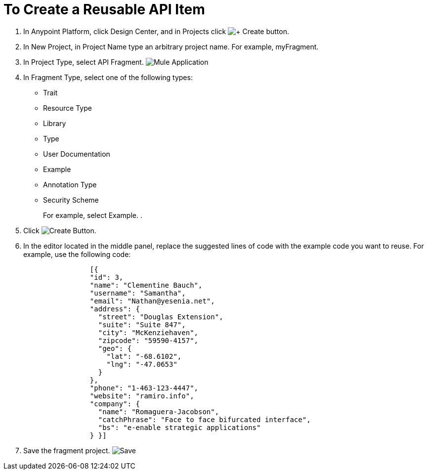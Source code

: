 = To Create a Reusable API Item

. In Anypoint Platform, click Design Center, and in Projects click image:createplus-button.png[+ Create button].
. In New Project, in Project Name type an arbitrary project name. For example, myFragment.
. In Project Type, select API Fragment. image:project-type.png[Mule Application, API Spec, API Fragment]
. In Fragment Type, select one of the following types:
+
* Trait
* Resource Type
* Library
* Type
* User Documentation
* Example
* Annotation Type
* Security Scheme
+
For example, select Example.
. 
. Click image:createblue-button.png[Create Button].
+
. In the editor located in the middle panel, replace the suggested lines of code with the example code you want to reuse. For example, use the following code:
+
----
                [{
                "id": 3,
                "name": "Clementine Bauch",
                "username": "Samantha",
                "email": "Nathan@yesenia.net",
                "address": {
                  "street": "Douglas Extension",
                  "suite": "Suite 847",
                  "city": "McKenziehaven",
                  "zipcode": "59590-4157",
                  "geo": {
                    "lat": "-68.6102",
                    "lng": "-47.0653"
                  }
                },
                "phone": "1-463-123-4447",
                "website": "ramiro.info",
                "company": {
                  "name": "Romaguera-Jacobson",
                  "catchPhrase": "Face to face bifurcated interface",
                  "bs": "e-enable strategic applications"
                } }]
----
. Save the fragment project. image:save-fragment.png[Save, Rename, Delete]
